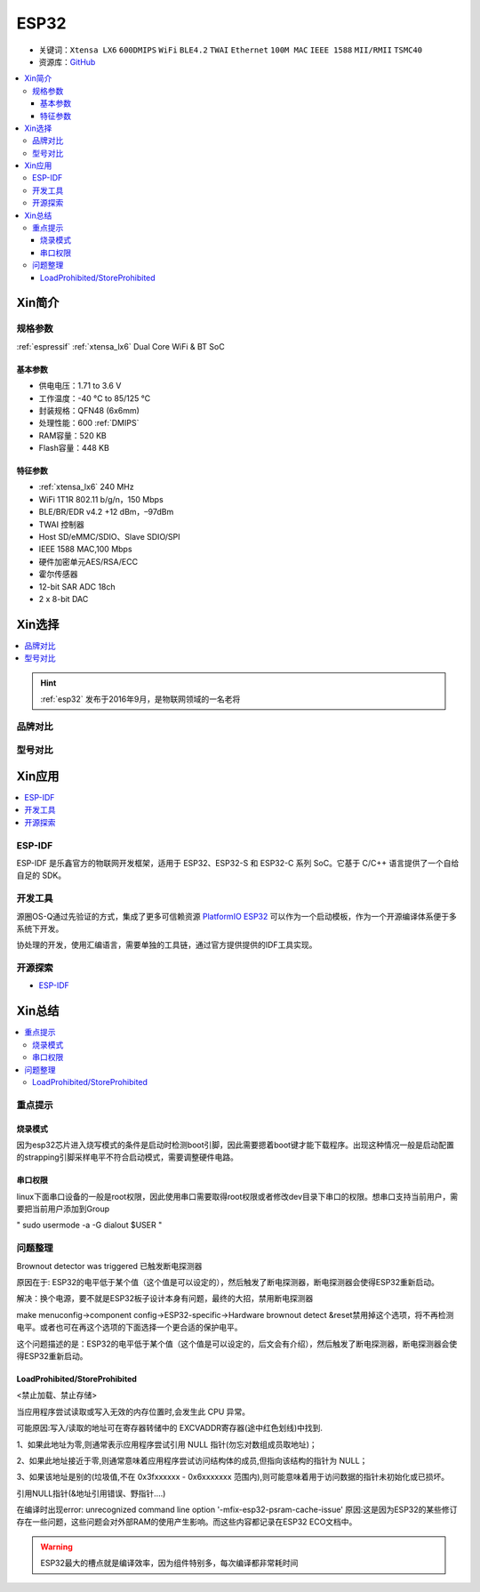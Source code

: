 .. _esp32:

ESP32
===============

* 关键词：``Xtensa LX6`` ``600DMIPS`` ``WiFi`` ``BLE4.2`` ``TWAI`` ``Ethernet`` ``100M MAC`` ``IEEE 1588`` ``MII/RMII``  ``TSMC40``
* 资源库：`GitHub <https://github.com/SoCXin/ESP32>`_

.. contents::
    :local:

Xin简介
-----------


.. image:: ./images/ESP32.png
    :target: https://www.espressif.com/zh-hans/products/socs/ESP32

规格参数
~~~~~~~~~~~

:ref:`espressif` :ref:`xtensa_lx6` Dual Core WiFi & BT SoC

基本参数
^^^^^^^^^^^

* 供电电压：1.71 to 3.6 V
* 工作温度：-40 °C to 85/125 °C
* 封装规格：QFN48 (6x6mm)
* 处理性能：600 :ref:`DMIPS`
* RAM容量：520 KB
* Flash容量：448 KB

特征参数
^^^^^^^^^^^

* :ref:`xtensa_lx6` 240 MHz
* WiFi 1T1R 802.11 b/g/n，150 Mbps
* BLE/BR/EDR v4.2 +12 dBm，–97dBm
* TWAI 控制器
* Host SD/eMMC/SDIO、Slave SDIO/SPI
* IEEE 1588 MAC,100 Mbps
* 硬件加密单元AES/RSA/ECC
* 霍尔传感器
* 12-bit SAR ADC 18ch
* 2 x 8-bit DAC

Xin选择
-----------

.. contents::
    :local:

.. hint::
    :ref:`esp32` 发布于2016年9月，是物联网领域的一名老将

品牌对比
~~~~~~~~~

型号对比
~~~~~~~~~


Xin应用
-----------

.. image:: ./images/B_ESP32.jpg
    :target: https://detail.tmall.com/item.htm?spm=a230r.1.14.28.50e564d3axhB7j&id=624276301887&ns=1&abbucket=19
.. contents::
    :local:

.. _esp_idf:

ESP-IDF
~~~~~~~~~~~

ESP-IDF 是乐鑫官方的物联网开发框架，适用于 ESP32、ESP32-S 和 ESP32-C 系列 SoC。它基于 C/C++ 语言提供了一个自给自足的 SDK。

.. image:: ./images/idf.png
    :target: https://docs.os-q.com/espidf.html


开发工具
~~~~~~~~~~~

源圈OS-Q通过先验证的方式，集成了更多可信赖资源 `PlatformIO ESP32 <https://github.com/OS-Q/P511>`_ 可以作为一个启动模板，作为一个开源编译体系便于多系统下开发。

协处理的开发，使用汇编语言，需要单独的工具链，通过官方提供提供的IDF工具实现。




开源探索
~~~~~~~~~


* `ESP-IDF <https://github.com/espressif/esp-idf>`_


Xin总结
--------------

.. contents::
    :local:

重点提示
~~~~~~~~~~~~~

烧录模式
^^^^^^^^^^^^^

因为esp32芯片进入烧写模式的条件是启动时检测boot引脚，因此需要摁着boot键才能下载程序。出现这种情况一般是启动配置的strapping引脚采样电平不符合启动模式，需要调整硬件电路。

串口权限
^^^^^^^^^^^^^

linux下面串口设备的一般是root权限，因此使用串口需要取得root权限或者修改dev目录下串口的权限。想串口支持当前用户，需要把当前用户添加到Group

" sudo usermode -a -G dialout $USER "


问题整理
~~~~~~~~~~~~~

Brownout detector was triggered 已触发断电探测器

原因在于: ESP32的电平低于某个值（这个值是可以设定的），然后触发了断电探测器，断电探测器会使得ESP32重新启动。

解决：换个电源，要不就是ESP32板子设计本身有问题，最终的大招，禁用断电探测器


make menuconfig->component config->ESP32-specific->Hardware brownout detect &reset禁用掉这个选项，将不再检测电平。或者也可在再这个选项的下面选择一个更合适的保护电平。

这个问题描述的是：ESP32的电平低于某个值（这个值是可以设定的，后文会有介绍），然后触发了断电探测器，断电探测器会使得ESP32重新启动。


LoadProhibited/StoreProhibited
^^^^^^^^^^^^^^^^^^^^^^^^^^^^^^^^^^^^^^^

<禁止加载、禁止存储>

当应用程序尝试读取或写入无效的内存位置时,会发生此 CPU 异常。

可能原因:写入/读取的地址可在寄存器转储中的 EXCVADDR寄存器(途中红色划线)中找到.

1、如果此地址为零,则通常表示应用程序尝试引用 NULL 指针(勿忘对数组成员取地址)；

2、如果此地址接近于零,则通常意味着应用程序尝试访问结构体的成员,但指向该结构的指针为 NULL；

3、如果该地址是别的(垃圾值,不在 0x3fxxxxxx - 0x6xxxxxxx 范围内),则可能意味着用于访问数据的指针未初始化或已损坏。

引用NULL指针(&地址引用错误、野指针....)

在编译时出现error: unrecognized command line option '-mfix-esp32-psram-cache-issue'
原因:这是因为ESP32的某些修订存在一些问题，这些问题会对外部RAM的使用产生影响。而这些内容都记录在ESP32 ECO文档中。


.. warning::
    ESP32最大的槽点就是编译效率，因为组件特别多，每次编译都非常耗时间
